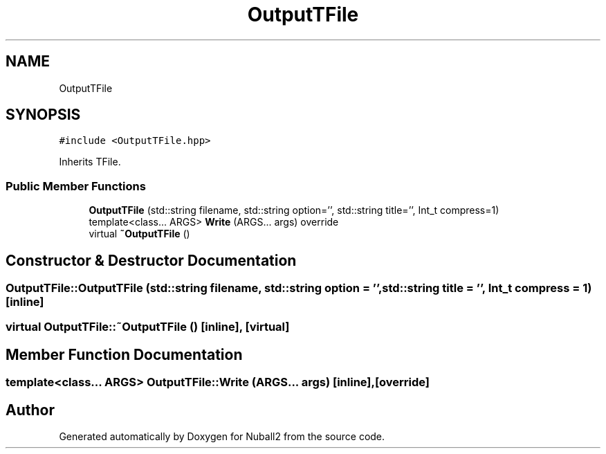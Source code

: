 .TH "OutputTFile" 3 "Mon Mar 25 2024" "Nuball2" \" -*- nroff -*-
.ad l
.nh
.SH NAME
OutputTFile
.SH SYNOPSIS
.br
.PP
.PP
\fC#include <OutputTFile\&.hpp>\fP
.PP
Inherits TFile\&.
.SS "Public Member Functions"

.in +1c
.ti -1c
.RI "\fBOutputTFile\fP (std::string filename, std::string option='', std::string title='', Int_t compress=1)"
.br
.ti -1c
.RI "template<class\&.\&.\&. ARGS> \fBWrite\fP (ARGS\&.\&.\&. args) override"
.br
.ti -1c
.RI "virtual \fB~OutputTFile\fP ()"
.br
.in -1c
.SH "Constructor & Destructor Documentation"
.PP 
.SS "OutputTFile::OutputTFile (std::string filename, std::string option = \fC''\fP, std::string title = \fC''\fP, Int_t compress = \fC1\fP)\fC [inline]\fP"

.SS "virtual OutputTFile::~OutputTFile ()\fC [inline]\fP, \fC [virtual]\fP"

.SH "Member Function Documentation"
.PP 
.SS "template<class\&.\&.\&. ARGS> OutputTFile::Write (ARGS\&.\&.\&. args)\fC [inline]\fP, \fC [override]\fP"


.SH "Author"
.PP 
Generated automatically by Doxygen for Nuball2 from the source code\&.
